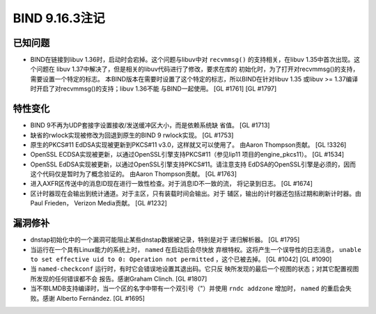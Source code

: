 .. 
   Copyright (C) Internet Systems Consortium, Inc. ("ISC")
   
   This Source Code Form is subject to the terms of the Mozilla Public
   License, v. 2.0. If a copy of the MPL was not distributed with this
   file, you can obtain one at https://mozilla.org/MPL/2.0/.
   
   See the COPYRIGHT file distributed with this work for additional
   information regarding copyright ownership.

BIND 9.16.3注记
---------------------

已知问题
~~~~~~~~~~~~

-  BIND在链接到libuv 1.36时，启动时会宕掉。这个问题与libuv中对
   ``recvmmsg()`` 的支持相关，在libuv 1.35中首次出现。这个问题在
   libuv 1.37中解决了，但是相关的libuv代码进行了修改，要求在库的
   初始化时，为了打开对recvmmsg()的支持，需要设置一个特定的标志。
   本BIND版本在需要时设置了这个特定的标志，所以BIND在针对libuv 1.35
   或libuv >= 1.37编译时开启了对recvmmsg()的支持；libuv 1.36不能
   与BIND一起使用。 [GL #1761] [GL #1797]

特性变化
~~~~~~~~~~~~~~~

-  BIND 9不再为UDP套接字设置接收/发送缓冲区大小，而是依赖系统缺
   省值。 [GL #1713]

-  缺省的rwlock实现被修改为回退到原生的BIND 9 rwlock实现。 [GL #1753]

-  原生的PKCS#11 EdDSA实现被更新到PKCS#11 v3.0，这样就又可以使用了。
   由Aaron Thompson贡献。 [GL !3326]

-  OpenSSL ECDSA实现被更新，以通过OpenSSL引擎支持PKCS#11（参见lip11
   项目的engine_pkcs11）。 [GL #1534]

-  OpenSSL EdDSA实现被更新，以通过OpenSSL引擎支持PKCS#11。请注意支持
   EdDSA的OpenSSL引擎是必须的，因而这个代码仅是暂时为了概念验证的。
   由Aaron Thompson贡献。 [GL #1763]

-  进入AXFR区传送中的消息ID现在进行一致性检查。对于消息ID不一致的流，
   将记录到日志。 [GL #1674]

-  区计时器现在会输出到统计通道。对于主区，只有装载时间会输出。对于
   辅区，输出的计时器还包括过期和刷新计时器。由Paul Frieden，
   Verizon Media贡献。 [GL #1232]

漏洞修补
~~~~~~~~~

-  dnstap初始化中的一个漏洞可能阻止某些dnstap数据被记录，特别是对于
   递归解析器。 [GL #1795]

-  当运行在一个具有Linux能力的系统上时， ``named`` 在启动后会尽快放
   弃根特权。这将产生一个误导性的日志消息， ``unable to set effective
   uid to 0: Operation not permitted`` ，这个已被去掉。 [GL #1042] [GL #1090]

-  当 ``named-checkconf`` 运行时，有时它会错误地设置其退出码。它只反
   映所发现的最后一个视图的状态；对其它配置视图所发现的任何错误都不会
   报告。感谢Graham Clinch. [GL #1807]

-  当不带LMDB支持编译时，当一个区的名字中带有一个双引号（"）并使用
   ``rndc addzone`` 增加时， ``named`` 的重启会失败。感谢
   Alberto Fernández. [GL #1695]
